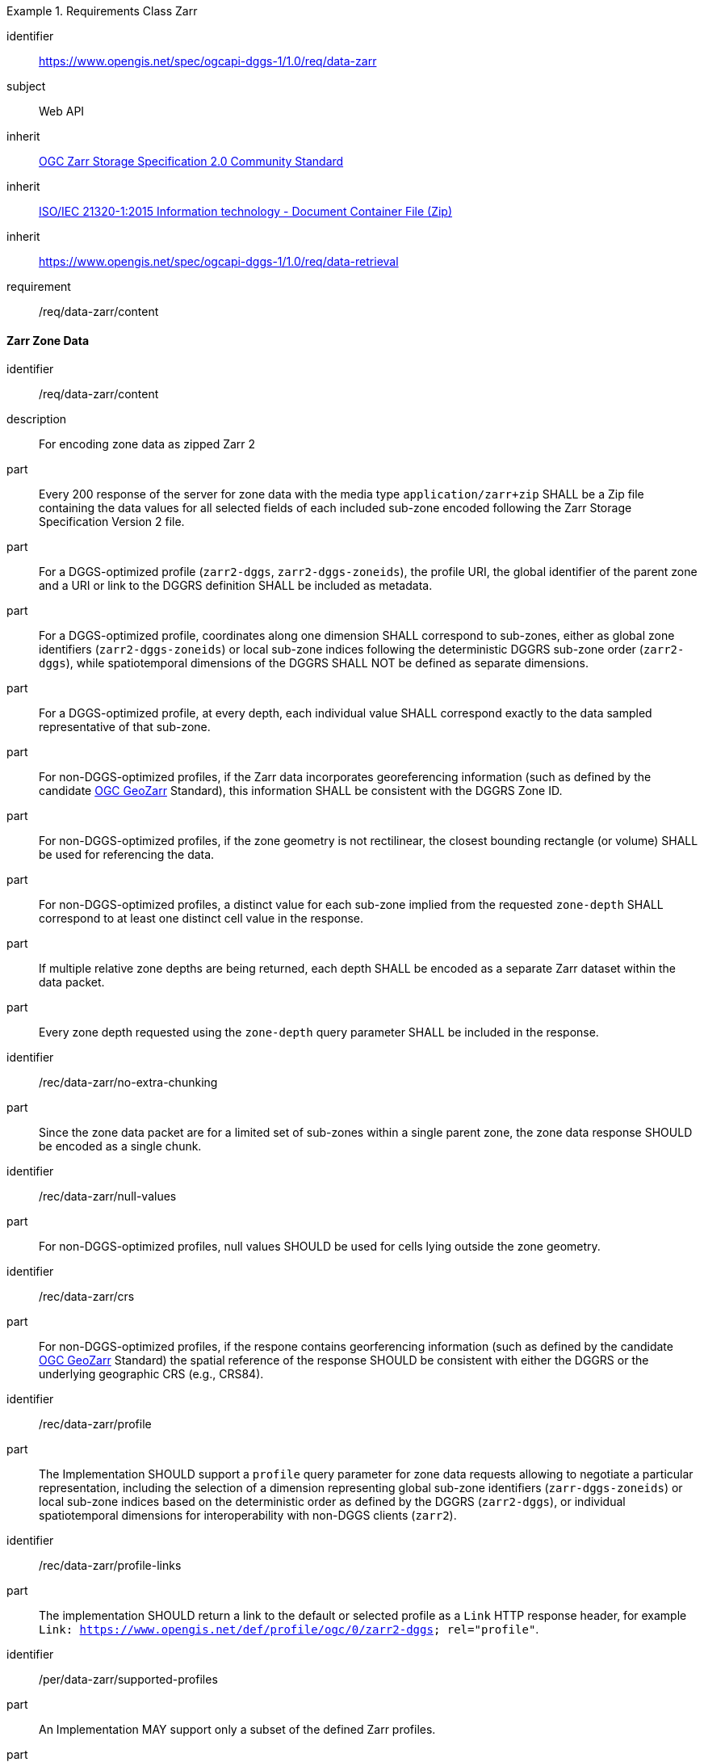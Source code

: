 [[rc_table-data_zarr]]

[requirements_class]
.Requirements Class Zarr
====
[%metadata]
identifier:: https://www.opengis.net/spec/ogcapi-dggs-1/1.0/req/data-zarr
subject:: Web API
inherit:: <<OGC21-050r1, OGC Zarr Storage Specification 2.0 Community Standard>>
inherit:: <<ZIPISO, ISO/IEC 21320-1:2015 Information technology - Document Container File (Zip)>>
inherit:: https://www.opengis.net/spec/ogcapi-dggs-1/1.0/req/data-retrieval
requirement:: /req/data-zarr/content
====

==== Zarr Zone Data

[requirement]
====
[%metadata]
identifier:: /req/data-zarr/content
description:: For encoding zone data as zipped Zarr 2
part:: Every 200 response of the server for zone data with the media type `application/zarr+zip` SHALL be a Zip file containing the data values for all selected fields of each included sub-zone encoded following the Zarr Storage Specification Version 2 file.
part:: For a DGGS-optimized profile (`zarr2-dggs`, `zarr2-dggs-zoneids`), the profile URI, the global identifier of the parent zone and a URI or link to the DGGRS definition SHALL be included as metadata.
part:: For a DGGS-optimized profile, coordinates along one dimension SHALL correspond to sub-zones, either as global zone identifiers (`zarr2-dggs-zoneids`) or
local sub-zone indices following the deterministic DGGRS sub-zone order (`zarr2-dggs`), while spatiotemporal dimensions of the DGGRS SHALL NOT be defined as separate dimensions.
part:: For a DGGS-optimized profile, at every depth, each individual value SHALL correspond exactly to the data sampled representative of that sub-zone.
part:: For non-DGGS-optimized profiles, if the Zarr data incorporates georeferencing information (such as defined by the candidate https://github.com/zarr-developers/geozarr-spec[OGC GeoZarr] Standard), this information SHALL be consistent with the DGGRS Zone ID.
part:: For non-DGGS-optimized profiles, if the zone geometry is not rectilinear, the closest bounding rectangle (or volume) SHALL be used for referencing the data.
part:: For non-DGGS-optimized profiles, a distinct value for each sub-zone implied from the requested `zone-depth` SHALL correspond to at least one distinct cell value in the response.
part:: If multiple relative zone depths are being returned, each depth SHALL be encoded as a separate Zarr dataset within the data packet.
part:: Every zone depth requested using the `zone-depth` query parameter SHALL be included in the response.
====

[recommendation]
====
[%metadata]
identifier:: /rec/data-zarr/no-extra-chunking
part:: Since the zone data packet are for a limited set of sub-zones within a single parent zone, the zone data response SHOULD be encoded as a single chunk.
====

[recommendation]
====
[%metadata]
identifier:: /rec/data-zarr/null-values
part:: For non-DGGS-optimized profiles, null values SHOULD be used for cells lying outside the zone geometry.
====

[recommendation]
====
[%metadata]
identifier:: /rec/data-zarr/crs
part:: For non-DGGS-optimized profiles, if the respone contains georferencing information (such as defined by the candidate https://github.com/zarr-developers/geozarr-spec[OGC GeoZarr] Standard) the spatial reference of the response SHOULD be consistent with either the DGGRS or the underlying geographic CRS (e.g., CRS84).
====

[recommendation]
====
[%metadata]
identifier:: /rec/data-zarr/profile
part:: The Implementation SHOULD support a `profile` query parameter for zone data requests allowing to negotiate a particular representation, including the selection of
a dimension representing global sub-zone identifiers (`zarr-dggs-zoneids`) or local sub-zone indices based on the deterministic order as defined by the DGGRS (`zarr2-dggs`),
or individual spatiotemporal dimensions for interoperability with non-DGGS clients (`zarr2`).
====

[recommendation]
====
[%metadata]
identifier:: /rec/data-zarr/profile-links
part:: The implementation SHOULD return a link to the default or selected profile as a `Link` HTTP response header, for example `Link: https://www.opengis.net/def/profile/ogc/0/zarr2-dggs; rel="profile"`.
====

[permission]
====
[%metadata]
identifier:: /per/data-zarr/supported-profiles
part:: An Implementation MAY support only a subset of the defined Zarr profiles.
part:: An Implementation MAY return any profile as the default when the `profile` query parameter is not specified in the request. As an example, this allows for static servers to return only a DGGS-optimized Zarr 2 representation.
====
